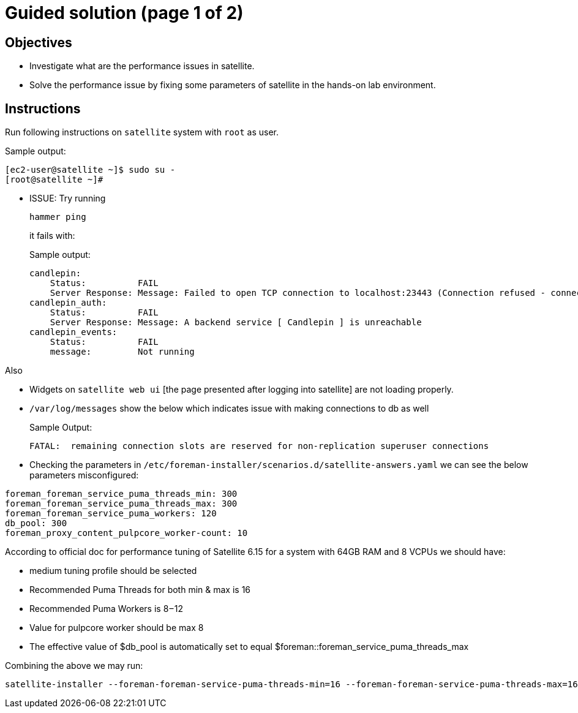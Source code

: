 = Guided solution (page 1 of 2)
:experimental:

== Objectives

* Investigate what are the performance issues in satellite.
* Solve the performance issue by fixing some parameters of satellite in the hands-on lab environment.

== Instructions

Run following instructions on `satellite` system with `root` as user.

.Sample output:
----
[ec2-user@satellite ~]$ sudo su -
[root@satellite ~]#
----

* ISSUE: Try running
+
[source,bash,role=execute]
----
hammer ping
----
it fails with:
+
.Sample output:
----
candlepin:        
    Status:          FAIL 
    Server Response: Message: Failed to open TCP connection to localhost:23443 (Connection refused - connect(2) for "localhost" port 23443) 
candlepin_auth:   
    Status:          FAIL 
    Server Response: Message: A backend service [ Candlepin ] is unreachable 
candlepin_events: 
    Status:          FAIL 
    message:         Not running 
----

Also

- Widgets on `satellite web ui` [the page presented after logging into satellite] are not loading properly. +
- `/var/log/messages` show the below which indicates issue with making connections to db as well
+
.Sample Output:
----
FATAL:  remaining connection slots are reserved for non-replication superuser connections
----

- Checking the parameters in `/etc/foreman-installer/scenarios.d/satellite-answers.yaml` we can see the below parameters misconfigured: +
----
foreman_foreman_service_puma_threads_min: 300 
foreman_foreman_service_puma_threads_max: 300
foreman_foreman_service_puma_workers: 120
db_pool: 300
foreman_proxy_content_pulpcore_worker-count: 10
----

According to official doc for performance tuning of Satellite 6.15 for a system with 64GB RAM and 8 VCPUs we should have: +

- medium tuning profile should be selected +
- Recommended Puma Threads for both min & max is 16 +
- Recommended Puma Workers is 8 – 12 +
- Value for pulpcore worker should be max 8 +
- The effective value of $db_pool is automatically set to equal $foreman::foreman_service_puma_threads_max +

Combining the above we may run:

[source,bash,role=execute]
----
satellite-installer --foreman-foreman-service-puma-threads-min=16 --foreman-foreman-service-puma-threads-max=16 --foreman-foreman-service-puma-workers=12 --foreman-db-pool=16 --foreman-proxy-content-pulpcore-worker-count=8 --tuning medium
----